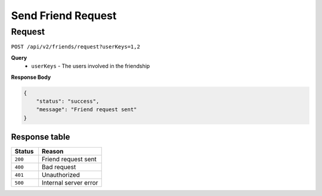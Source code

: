 Send Friend Request
===================

Request
-------

``POST /api/v2/friends/request?userKeys=1,2``

**Query**
  - ``userKeys`` - The users involved in the friendship

**Response Body**

.. code-block:: json

    {
        "status": "success",
        "message": "Friend request sent"
    }

Response table
**************

.. list-table::
    :widths: 30 70
    :header-rows: 1

    * - Status 
      - Reason
    * - ``200``
      - Friend request sent
    * - ``400``
      - Bad request
    * - ``401``
      - Unauthorized
    * - ``500``
      - Internal server error

